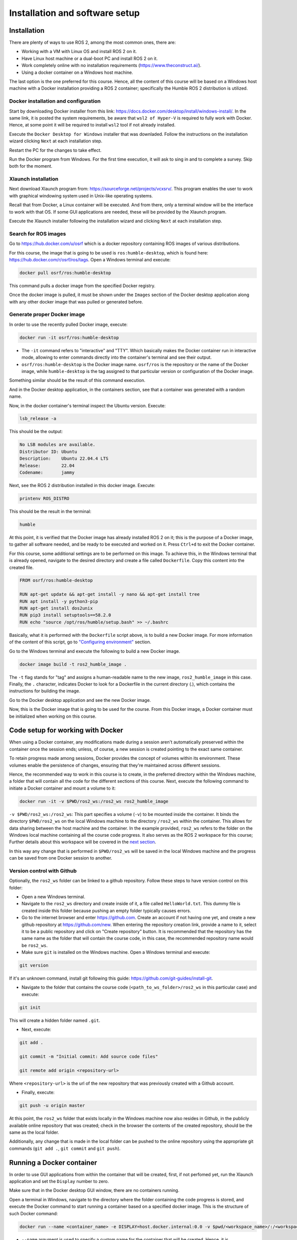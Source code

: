 Installation and software setup
=====

.. _installation:

Installation
-----------------

There are plenty of ways to use ROS 2, among the most common ones, there are:

- Working with a VM with Linux OS and install ROS 2 on it.
- Have Linux host machine or a dual-boot PC and install ROS 2 on it.
- Work completely online with no installation requirements (https://www.theconstruct.ai/).
- Using a docker container on a Windows host machine. 

The last option is the one preferred for this course. Hence, all the content of this course will be based on a Windows host machine with a Docker installation providing a ROS 2 container; specifically the Humble ROS 2 distribution is utilized.


Docker installation and configuration
~~~~~~~~~~

Start by downloading Docker installer from this link: https://docs.docker.com/desktop/install/windows-install/. In the same link, it is posted the system requirements, be aware that ``wsl2 of Hyper-V`` is required to fully work with Docker. Hence, at some point it will be required to install ``wsl2`` tool if not already installed.

Execute the ``Docker Desktop for Windows`` installer that was downladed. Follow the instructions on the installation wizard clicking ``Next`` at each installation step.

Restart the PC for the changes to take effect.

Run the Docker program from Windows. For the first time execution, it will ask to sing in and to complete a survey. Skip both for the moment. 

Xlaunch installation
~~~~~~~~~~

Next download Xlaunch program from: https://sourceforge.net/projects/vcxsrv/. This program enables the user to work with graphical windowing system used in Unix-like operating systems. 

Recall that from Docker, a Linux container will be executed. And from there, only a terminal window will be the interface to work with that OS. If some GUI applications are needed, these will be provided by the Xlaunch program.

Execute the Xlaunch installer following the installation wizard and clicking ``Next`` at each installation step.

Search for ROS images
~~~~~~~~~~

Go to https://hub.docker.com/u/osrf which is a docker repository containing ROS images of various distributions.

For this course, the image that is going to be used is ``ros:humble-desktop``, which is found here: https://hub.docker.com/r/osrf/ros/tags. Open a Windows terminal and execute:

.. code-block:: console

   docker pull osrf/ros:humble-desktop

This command pulls a docker image from the specified Docker registry. 

Once the docker image is pulled, it must be shown under the ``Images`` section of the Docker desktop application along with any other docker image that was pulled or generated before. 

.. image:: images/dockerImage.png
   :alt: Docker image that was pulled.

Generate proper Docker image
~~~~~~~~~~

In order to use the recently pulled Docker image, execute:

.. code-block:: console

   docker run -it osrf/ros:humble-desktop

-	The ``-it`` command refers to "interactive" and "TTY". Which basically makes the Docker container run in interactive mode, allowing to enter commands directly into the container's terminal and see their output.
-	``osrf/ros:humble-desktop`` is the Docker image name. ``osrf/ros`` is the repository or the name of the Docker image, while ``humble-desktop`` is the tag assigned to that particular version or configuration of the Docker image.

Something similar should be the result of this command execution.

.. image:: images/dockerImageExecution.png
   :alt: Docker image executed.

And in the Docker desktop application, in the containers section, see that a container was generated with a random name.

.. image:: images/DockerContainerGenerated.png
   :alt: Docker container generated.

Now, in the docker container's terminal inspect the Ubuntu version. Execute:

.. code-block:: console

   lsb_release -a

This should be the output:

.. code-block:: console

   No LSB modules are available.
   Distributor ID: Ubuntu
   Description:    Ubuntu 22.04.4 LTS
   Release:        22.04
   Codename:       jammy

Next, see the ROS 2 distribution installed in this docker image. Execute:

.. code-block:: console

   printenv ROS_DISTRO

This should be the result in the terminal:

.. code-block:: console

   humble

At this point, it is verified that the Docker image has already installed ROS 2 on it; this is the purpose of a Docker image, to gather all software needed, and be ready to be executed and worked on it. Press ``Ctrl+d`` to exit the Docker container.

For this course, some additional settings are to be performed on this image. To achieve this, in the Windows terminal that is already opened, navigate to the desired directory and create a file called ``Dockerfile``. Copy this content into the created file.

.. code-block:: console

   FROM osrf/ros:humble-desktop

   RUN apt-get update && apt-get install -y nano && apt-get install tree 
   RUN apt install -y python3-pip
   RUN apt-get install dos2unix
   RUN pip3 install setuptools==58.2.0
   RUN echo "source /opt/ros/humble/setup.bash" >> ~/.bashrc

Basically, what it is performed with the ``Dockerfile`` script above, is to build a new Docker image. For more information of the content of this script, go to `"Configuring environment"`_ section.

.. _"Configuring environment": https://alex-readthedocs-test.readthedocs.io/en/latest/Configuring%20environment.html#the-dockerfile-script-explained

Go to the Windows terminal and execute the following to build a new Docker image. 

.. code-block:: console

   docker image build -t ros2_humble_image .

The ``-t`` flag stands for "tag" and assigns a human-readable name to the new image, ``ros2_humble_image`` in this case. 
Finally, the ``.`` character, indicates Docker to look for a Dockerfile in the current directory (.), which contains the instructions for building the image.

Go to the Docker desktop application and see the new Docker image.

.. image:: images/newImageGenerated.png
   :alt: Docker container generated.

Now, this is the Docker image that is going to be used for the course. From this Docker image, a Docker container must be initialized when working on this course. 

Code setup for working with Docker
--------------------------

When using a Docker container, any modifications made during a session aren't automatically preserved within the container once the session ends; unless, of course, a new session is created pointing to the exact same container. 

To retain progress made among sessions, Docker provides the concept of volumes within its environment. These volumes enable the persistence of changes, ensuring that they're maintained across different sessions.

Hence, the recommended way to work in this course is to create, in the preferred directory within the Windows machine, a folder that will contain all the code for the different sections of this course. Next, execute the following command to initiate a Docker container and mount a volume to it:

.. code-block:: console

   docker run -it -v $PWD/ros2_ws:/ros2_ws ros2_humble_image


.. image:: images/runningDockerContainer2.png
   :alt: Docker container generated example.

``-v $PWD/ros2_ws:/ros2_ws``: This part specifies a volume (``-v``) to be mounted inside the container. It binds the directory ``$PWD/ros2_ws`` on the local Windows machine to the directory ``/ros2_ws`` within the container. This allows for data sharing between the host machine and the container.  In the example provided, ``ros2_ws`` refers to the folder on the Windows local machine containing all the course code progress. It also serves as the ROS 2 workspace for this course; Further details about this workspace will be covered in the `next section`_.

.. _next section: https://alex-readthedocs-test.readthedocs.io/en/latest/Configuring%20environment.html#creating-and-configuring-the-workspace

In this way any change that is performed in ``$PWD/ros2_ws`` will be saved in the local Windows machine and the progress can be saved from one Docker session to another.

Version control with Github
~~~~~~~~~~

Optionally, the ``ros2_ws`` folder can be linked to a github repository. Follow these steps to have version control on this folder:

- Open a new Windows terminal. 

- Navigate to the ``ros2_ws`` directory and create inside of it, a file called ``HelloWorld.txt``. This dummy file is created inside this folder because pushing an empty folder typically causes errors.

- Go to the internet browser and enter https://github.com. Create an account if not having one yet, and create a new github repository at https://github.com/new. When entering the repository creation link, provide a name to it, select it to be a public repository and click on "Create repository" button. It is recommended that the repository has the same name as the folder that will contain the course code, in this case, the recommended repository name would be ``ros2_ws``.

- Make sure ``git`` is installed on the Windows machine. Open a Windows terminal and execute:

.. code-block:: console

   git version

If it's an unknown command, install git following this guide: https://github.com/git-guides/install-git.

- Navigate to the folder that contains the course code (``<path_to_ws_folder>/ros2_ws`` in this particular case) and execute: 

.. code-block:: console

   git init

This will create a hidden folder named ``.git``. 

- Next, execute:

.. code-block:: console

   git add .

   git commit -m "Initial commit: Add source code files"

   git remote add origin <repository-url>

Where ``<repository-url>`` is the url of the new repository that was previously created with a Github account. 

- Finally, execute:

.. code-block:: console

   git push -u origin master

At this point, the ``ros2_ws`` folder that exists locally in the Windows machine now also resides in Github, in the publicly available online repository that was created; check in the browser the contents of the created repository, should be the same as the local folder.

Additionally, any change that is made in the local folder can be pushed to the online repository using the appropriate git commands (``git add .``,  ``git commit`` and ``git push``). 

Running a Docker container
--------------------------

In order to use GUI applications from within the container that will be created, first, if not perfomed yet, run the Xlaunch application and set the ``Display`` number to zero. 

.. image:: images/XlaunchSetDisplayToZero.png
   :alt: Setting display number to zero in Xlaunch.

Make sure that in the Docker desktop GUI window, there are no containers running.

.. image:: images/NoContainersRunning.png
   :alt: No containers are running in docker.

Open a terminal in Windows, navigate to the directory where the folder containing the code progress is stored, and execute the Docker command to start running a container based on a specified docker image. This is the structure of such Docker command:

.. code-block:: console

   docker run --name <container_name> -e DISPLAY=host.docker.internal:0.0 -v $pwd/<workspace_name>/:/<workspace_name> -it <image_name>

- ``--name`` argument is used to specify a custom name for the container that will be created. Hence, it is accompanied by ``<container_name>``.
- ``-e`` argument sets an environment variable within the container. In this case, it's setting the ``DISPLAY`` environment variable to ``host.docker.internal:0.0``. This is commonly used when it is desired to display GUI applications from within a Docker container.
- ``-v`` argument mounts a volume inside the container. It allows mapping a directory on the host system (Windows OS system) to a directory inside the container. In this case, ``$pwd/<workspace_name>`` represents the current working directory followed by a directory named ``<workspace_name>`` on the host system, and ``/<workspace_name>`` represents the same directory inside the container.
- ``-it`` argument combines two flags, ``-i`` and ``-t``, which respectively stand for interactive mode and allocate a pseudo-TTY. This allows interacting with the container's command-line interface.

An example of this docker command execution:

.. code-block:: console

   docker run --name ros2_container -e DISPLAY=host.docker.internal:0.0 -v $pwd/ros2_ws/:/ros2_ws -it ros2_humble_image

.. image:: images/RunningDockerContainer.png
   :alt: Running a docker container.


Opening a new terminal for the Docker container
----------------------

When opening a new terminal in Windows, it will be necessary to link that terminal with the already running Docker container. See the command structure to achieve this:

.. code-block:: console
   
   docker exec -it <name_of_the_container> bash

See the example below:

.. code-block:: console
   
   docker exec -it ros2_container bash

.. image:: images/OpenNewTerminalLinkToContainer.png
   :alt: Linking a new terminal to the docker container.

See that ``ros2_container`` is the name of the docker container that the current terminal is to be linked with.

Afterwards, if working with custom packages, i.e packages that were created during the course or imported from a third party repository, it will be necessary to source the appropriate setup file. Navigate to the workspace directory and execute:

.. code-block:: console
   
   source install/setup.bash

See the example below:

.. image:: images/onlySourcingWorkspace.png
   :alt: Sourcing the workspace only.

For further information on this, check `this section of the course`_.

.. _this section of the course: https://alex-readthedocs-test.readthedocs.io/en/latest/Configuring%20environment.html#workspace-sourcing


